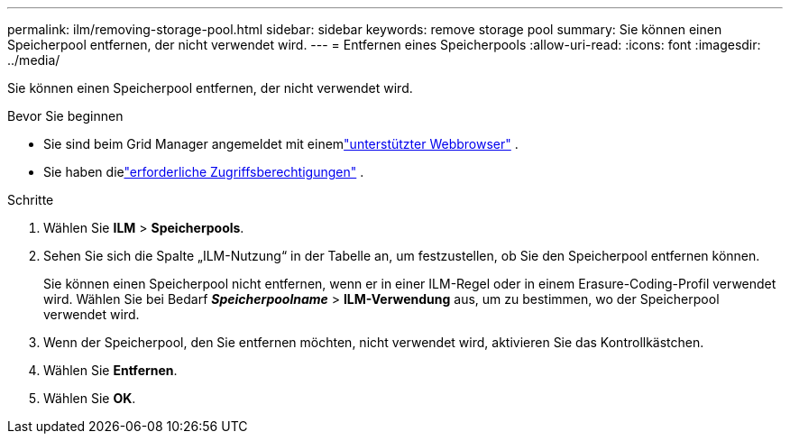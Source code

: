 ---
permalink: ilm/removing-storage-pool.html 
sidebar: sidebar 
keywords: remove storage pool 
summary: Sie können einen Speicherpool entfernen, der nicht verwendet wird. 
---
= Entfernen eines Speicherpools
:allow-uri-read: 
:icons: font
:imagesdir: ../media/


[role="lead"]
Sie können einen Speicherpool entfernen, der nicht verwendet wird.

.Bevor Sie beginnen
* Sie sind beim Grid Manager angemeldet mit einemlink:../admin/web-browser-requirements.html["unterstützter Webbrowser"] .
* Sie haben dielink:../admin/admin-group-permissions.html["erforderliche Zugriffsberechtigungen"] .


.Schritte
. Wählen Sie *ILM* > *Speicherpools*.
. Sehen Sie sich die Spalte „ILM-Nutzung“ in der Tabelle an, um festzustellen, ob Sie den Speicherpool entfernen können.
+
Sie können einen Speicherpool nicht entfernen, wenn er in einer ILM-Regel oder in einem Erasure-Coding-Profil verwendet wird.  Wählen Sie bei Bedarf *_Speicherpoolname_* > *ILM-Verwendung* aus, um zu bestimmen, wo der Speicherpool verwendet wird.

. Wenn der Speicherpool, den Sie entfernen möchten, nicht verwendet wird, aktivieren Sie das Kontrollkästchen.
. Wählen Sie *Entfernen*.
. Wählen Sie *OK*.

